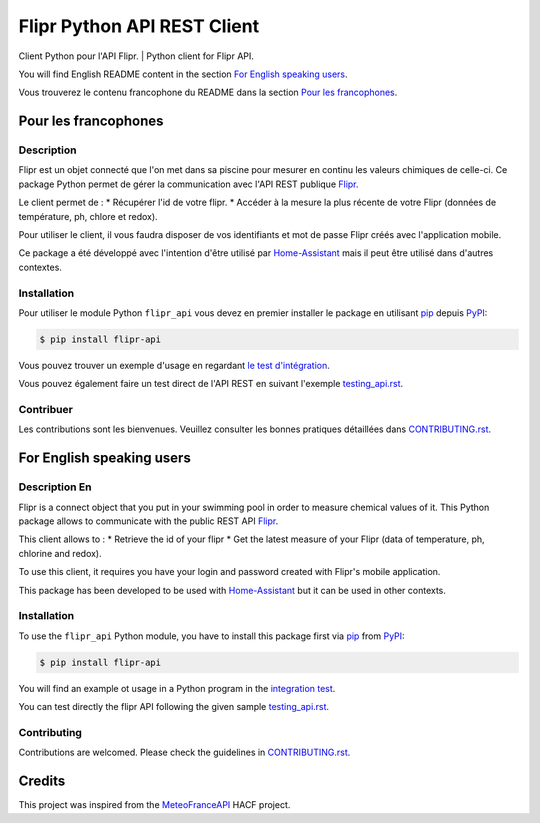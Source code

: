 Flipr Python API REST Client
============================
Client Python pour l'API Flipr. | Python client for Flipr API.

|PyPI| |GitHub Release| |Python Version| |License| |Black|

|Read the Docs| |Codecov| |GitHub Activity|


.. |PyPI| image:: https://img.shields.io/pypi/v/flipr-api
   :target: https://pypi.org/project/flipr-api/
   :alt: PyPI
.. |GitHub Release| image:: https://img.shields.io/github/release/cnico/flipr-api.svg
   :target: https://github.com/cnico/flipr-api/releases
   :alt: GitHub Release
.. |Python Version| image:: https://img.shields.io/pypi/pyversions/flipr-api
   :target: https://pypi.org/project/flipr-api/
   :alt: Python Version
.. |License| image:: https://img.shields.io/pypi/l/flipr-api
   :target: https://opensource.org/licenses/MIT
   :alt: License
.. |Read the Docs| image:: https://img.shields.io/readthedocs/flipr-api/latest.svg?label=Read%20the%20Docs
   :target: https://flipr-api.readthedocs.io/
   :alt: Read the documentation at https://flipr-api.readthedocs.io/
.. |Codecov| image:: https://codecov.io/gh/cnico/flipr-api/branch/main/graph/badge.svg
   :target: https://codecov.io/gh/cnico/flipr-api
   :alt: Codecov
.. |GitHub Activity| image:: https://img.shields.io/github/commit-activity/y/cnico/flipr-api.svg
   :target: https://github.com/cnico/flipr-api/commits/master
   :alt: GitHub Activity
.. |Black| image:: https://img.shields.io/badge/code%20style-black-000000.svg
   :target: https://github.com/psf/black
   :alt: Black

You will find English README content in the section `For English speaking users`_.

Vous trouverez le contenu francophone du README dans la section `Pour les francophones`_.

Pour les francophones
---------------------

Description
^^^^^^^^^^^

Flipr est un objet connecté que l'on met dans sa piscine pour mesurer en continu les valeurs chimiques de celle-ci.
Ce package Python permet de gérer la communication avec l'API REST publique `Flipr <https://apis.goflipr.com/Help>`_.

Le client permet de :
* Récupérer l'id de votre flipr.
* Accéder à la mesure la plus récente de votre Flipr (données de température, ph, chlore et redox).

Pour utiliser le client, il vous faudra disposer de vos identifiants et mot de passe Flipr créés avec l'application mobile.

Ce package a été développé avec l'intention d'être utilisé par `Home-Assistant <https://home-assistant.io/>`_
mais il peut être utilisé dans d'autres contextes.

Installation
^^^^^^^^^^^^

Pour utiliser le module Python ``flipr_api`` vous devez en premier installer
le package en utilisant pip_ depuis PyPI_:

.. code:: console

   $ pip install flipr-api


Vous pouvez trouver un exemple d'usage en regardant
`le test d'intégration <tests/test_integrations.py>`_.

Vous pouvez également faire un test direct de l'API REST en suivant l'exemple `testing_api.rst`_.

Contribuer
^^^^^^^^^^

Les contributions sont les bienvenues. Veuillez consulter les bonnes pratiques
détaillées dans `CONTRIBUTING.rst`_.


For English speaking users
--------------------------

Description En
^^^^^^^^^^^^^^

Flipr is a connect object that you put in your swimming pool in order to measure chemical values of it.
This Python package allows to communicate with the public REST API `Flipr <https://apis.goflipr.com/Help>`_.

This client allows to :
* Retrieve the id of your flipr
* Get the latest measure of your Flipr (data of temperature, ph, chlorine and redox).

To use this client, it requires you have your login and password created with Flipr's mobile application.

This package has been developed to be used with `Home-Assistant <https://home-assistant.io/>`_
but it can be used in other contexts.

Installation
^^^^^^^^^^^^

To use the ``flipr_api`` Python module, you have to install this package first via
pip_ from PyPI_:

.. code:: console

   $ pip install flipr-api

You will find an example ot usage in a Python program in the `integration test <tests/test_integrations.py>`_.

You can test directly the flipr API following the given sample `testing_api.rst`_.

Contributing
^^^^^^^^^^^^

Contributions are welcomed. Please check the guidelines in `CONTRIBUTING.rst`_.


Credits
-------

This project was inspired from the MeteoFranceAPI_ HACF project.

.. _MeteoFranceAPI: https://github.com/hacf-fr/meteofrance-api
.. _PyPI: https://pypi.org/
.. _pip: https://pip.pypa.io/
.. _CONTRIBUTING.rst: CONTRIBUTING.rst
.. _testing_api.rst: testing_api.rst
